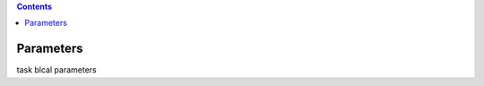 .. contents::
   :depth: 3
..

.. container::
   :name: viewlet-above-content-title

Parameters
==========

.. container::
   :name: viewlet-below-content-title

.. container:: documentDescription description

   task blcal parameters

.. container:: section
   :name: viewlet-above-content-body

.. container:: section
   :name: content-core

   .. container:: pat-autotoc
      :name: parent-fieldname-text

      .. container:: parsed-parameters

          

.. container:: section
   :name: viewlet-below-content-body

